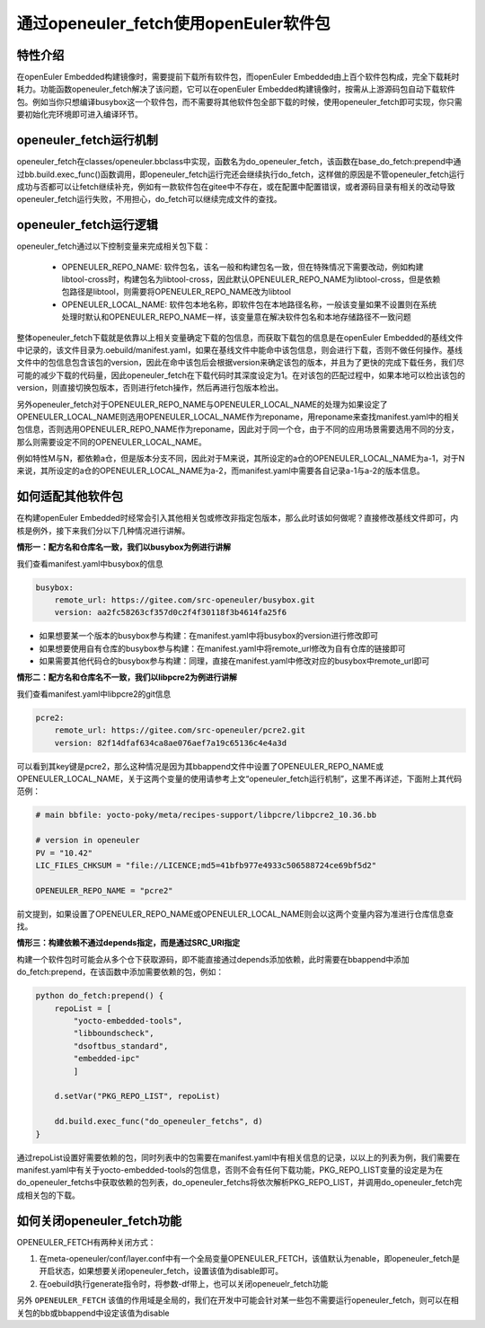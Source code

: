 .. _openeuler_fetch:


通过openeuler_fetch使用openEuler软件包
==========================================

特性介绍
***************************

在openEuler Embedded构建镜像时，需要提前下载所有软件包，而openEuler Embedded由上百个软件包构成，完全下载耗时耗力。功能函数openeuler_fetch解决了该问题，它可以在openEuler Embedded构建镜像时，按需从上游源码包自动下载软件包。例如当你只想编译busybox这一个软件包，而不需要将其他软件包全部下载的时候，使用openeuler_fetch即可实现，你只需要初始化完环境即可进入编译环节。

openeuler_fetch运行机制
***************************

openeuler_fetch在classes/openeuler.bbclass中实现，函数名为do_openeuler_fetch，该函数在base_do_fetch:prepend中通过bb.build.exec_func()函数调用，即openeuler_fetch运行完还会继续执行do_fetch，这样做的原因是不管openeuler_fetch运行成功与否都可以让fetch继续补充，例如有一款软件包在gitee中不存在，或在配置中配置错误，或者源码目录有相关的改动导致openeuler_fetch运行失败，不用担心，do_fetch可以继续完成文件的查找。

openeuler_fetch运行逻辑
***************************

openeuler_fetch通过以下控制变量来完成相关包下载：

 - OPENEULER_REPO_NAME: 软件包名，该名一般和构建包名一致，但在特殊情况下需要改动，例如构建libtool-cross时，构建包名为libtool-cross，因此默认OPENEULER_REPO_NAME为libtool-cross，但是依赖包路径是libtool，则需要将OPENEULER_REPO_NAME改为libtool

 - OPENEULER_LOCAL_NAME: 软件包本地名称，即软件包在本地路径名称，一般该变量如果不设置则在系统处理时默认和OPENEULER_REPO_NAME一样，该变量意在解决软件包名和本地存储路径不一致问题

整体openeuler_fetch下载就是依靠以上相关变量确定下载的包信息，而获取下载包的信息是在openEuler Embedded的基线文件中记录的，该文件目录为.oebuild/manifest.yaml，如果在基线文件中能命中该包信息，则会进行下载，否则不做任何操作。基线文件中的包信息包含该包的version，因此在命中该包后会根据version来确定该包的版本，并且为了更快的完成下载任务，我们尽可能的减少下载的代码量，因此openeuler_fetch在下载代码时其深度设定为1。在对该包的匹配过程中，如果本地可以检出该包的version，则直接切换包版本，否则进行fetch操作，然后再进行包版本检出。

另外openeuler_fetch对于OPENEULER_REPO_NAME与OPENEULER_LOCAL_NAME的处理为如果设定了OPENEULER_LOCAL_NAME则选用OPENEULER_LOCAL_NAME作为reponame，用reponame来查找manifest.yaml中的相关包信息，否则选用OPENEULER_REPO_NAME作为reponame，因此对于同一个仓，由于不同的应用场景需要选用不同的分支，那么则需要设定不同的OPENEULER_LOCAL_NAME。

例如特性M与N，都依赖a仓，但是版本分支不同，因此对于M来说，其所设定的a仓的OPENEULER_LOCAL_NAME为a-1，对于N来说，其所设定的a仓的OPENEULER_LOCAL_NAME为a-2，而manifest.yaml中需要各自记录a-1与a-2的版本信息。

如何适配其他软件包
***************************

在构建openEuler Embedded时经常会引入其他相关包或修改非指定包版本，那么此时该如何做呢？直接修改基线文件即可，内核是例外，接下来我们分以下几种情况进行讲解。

**情形一：配方名和仓库名一致，我们以busybox为例进行讲解**

我们查看manifest.yaml中busybox的信息

.. code:: 

    busybox:
        remote_url: https://gitee.com/src-openeuler/busybox.git
        version: aa2fc58263cf357d0c2f4f30118f3b4614fa25f6

- 如果想要某一个版本的busybox参与构建：在manifest.yaml中将busybox的version进行修改即可

- 如果想要使用自有仓库的busybox参与构建：在manifest.yaml中将remote_url修改为自有仓库的链接即可

- 如果需要其他代码仓的busybox参与构建：同理，直接在manifest.yaml中修改对应的busybox中remote_url即可

**情形二：配方名和仓库名不一致，我们以libpcre2为例进行讲解**

我们查看manifest.yaml中libpcre2的git信息

.. code:: 

    pcre2:
        remote_url: https://gitee.com/src-openeuler/pcre2.git
        version: 82f14dfaf634ca8ae076aef7a19c65136c4e4a3d

可以看到其key键是pcre2，那么这种情况是因为其bbappend文件中设置了OPENEULER_REPO_NAME或OPENEULER_LOCAL_NAME，关于这两个变量的使用请参考上文“openeuler_fetch运行机制”，这里不再详述，下面附上其代码范例：

.. code:: 

    # main bbfile: yocto-poky/meta/recipes-support/libpcre/libpcre2_10.36.bb

    # version in openeuler
    PV = "10.42"
    LIC_FILES_CHKSUM = "file://LICENCE;md5=41bfb977e4933c506588724ce69bf5d2"

    OPENEULER_REPO_NAME = "pcre2"


前文提到，如果设置了OPENEULER_REPO_NAME或OPENEULER_LOCAL_NAME则会以这两个变量内容为准进行仓库信息查找。

**情形三：构建依赖不通过depends指定，而是通过SRC_URI指定**

构建一个软件包时可能会从多个仓下获取源码，即不能直接通过depends添加依赖，此时需要在bbappend中添加do_fetch:prepend，在该函数中添加需要依赖的包，例如：

.. code::

    python do_fetch:prepend() {
        repoList = [
            "yocto-embedded-tools",
            "libboundscheck",
            "dsoftbus_standard",
            "embedded-ipc"
            ]

        d.setVar("PKG_REPO_LIST", repoList)

        dd.build.exec_func("do_openeuler_fetchs", d)
    }

通过repoList设置好需要依赖的包，同时列表中的包需要在manifest.yaml中有相关信息的记录，以以上的列表为例，我们需要在manifest.yaml中有关于yocto-embedded-tools的包信息，否则不会有任何下载功能，PKG_REPO_LIST变量的设定是为在do_openeuler_fetchs中获取依赖的包列表，do_openeuler_fetchs将依次解析PKG_REPO_LIST，并调用do_openeuler_fetch完成相关包的下载。

如何关闭openeuler_fetch功能
***************************

OPENEULER_FETCH有两种关闭方式：

1. 在meta-openeuler/conf/layer.conf中有一个全局变量OPENEULER_FETCH，该值默认为enable，即openeuler_fetch是开启状态，如果想要关闭openeuler_fetch，设置该值为disable即可。

2. 在oebuild执行generate指令时，将参数-df带上，也可以关闭openeuelr_fetch功能

另外 ``OPENEULER_FETCH`` 该值的作用域是全局的，我们在开发中可能会针对某一些包不需要运行openeuler_fetch，则可以在相关包的bb或bbappend中设定该值为disable
